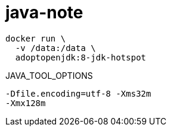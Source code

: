 
= java-note

[source,shell]
----
docker run \
  -v /data:/data \
  adoptopenjdk:8-jdk-hotspot
----

JAVA_TOOL_OPTIONS
[source,shell script]
----
-Dfile.encoding=utf-8 -Xms32m
-Xmx128m

----
